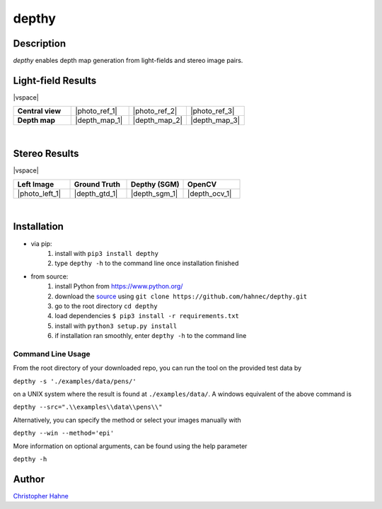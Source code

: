 ======
depthy
======

Description
-----------

*depthy* enables depth map generation from light-fields and stereo image pairs.

|release| |license| |build_github| |coverage| |pypi_total| |pypi|

Light-field Results
-------------------

|vspace|

.. list-table::
   :widths: 8 8 8 8
   :header-rows: 0
   :stub-columns: 1

   * - Central view
     - |photo_ref_1|
     - |photo_ref_2|
     - |photo_ref_3|
   * - Depth map
     - |depth_map_1|
     - |depth_map_2|
     - |depth_map_3|

|

Stereo Results
--------------

|vspace|

.. list-table::
   :widths: 8 8 8 8
   :header-rows: 1
   :stub-columns: 0

   * - Left Image
     - Ground Truth
     - Depthy (SGM)
     - OpenCV
   * - |photo_left_1|
     - |depth_gtd_1|
     - |depth_sgm_1|
     - |depth_ocv_1|

|

Installation
------------

* via pip:
    1. install with ``pip3 install depthy``
    2. type ``depthy -h`` to the command line once installation finished

* from source:
    1. install Python from https://www.python.org/
    2. download the source_ using ``git clone https://github.com/hahnec/depthy.git``
    3. go to the root directory ``cd depthy``
    4. load dependencies ``$ pip3 install -r requirements.txt``
    5. install with ``python3 setup.py install``
    6. if installation ran smoothly, enter ``depthy -h`` to the command line

Command Line Usage
==================

From the root directory of your downloaded repo, you can run the tool on the provided test data by

``depthy -s './examples/data/pens/'``

on a UNIX system where the result is found at ``./examples/data/``. A windows equivalent of the above command is

``depthy --src=".\\examples\\data\\pens\\"``

Alternatively, you can specify the method or select your images manually with

``depthy --win --method='epi'``

More information on optional arguments, can be found using the help parameter

``depthy -h``

Author
------

`Christopher Hahne <http://www.christopherhahne.de/>`__

.. Hyperlink aliases

.. _source: https://github.com/hahnec/depthy/archive/master.zip

.. |photo_ref_1| raw:: html

    <img src="https://raw.githubusercontent.com/hahnec/depthy/master/docs/img/pens_040.png" width="200px" max-width:"100%">

.. |photo_ref_2| raw:: html

    <img src="https://raw.githubusercontent.com/hahnec/depthy/master/docs/img/herbs_040.png" width="200px" max-width:"100%">

.. |photo_ref_3| raw:: html

    <img src="https://raw.githubusercontent.com/hahnec/depthy/master/docs/img/boxes_040.png" width="200px" max-width:"100%">

.. |depth_map_1| raw:: html

    <img src="https://raw.githubusercontent.com/hahnec/depthy/master/docs/img/pens.png" width="200px" max-width:"100%">

.. |depth_map_2| raw:: html

    <img src="https://raw.githubusercontent.com/hahnec/depthy/master/docs/img/herbs.png" width="200px" max-width:"100%">

.. |depth_map_3| raw:: html

    <img src="https://raw.githubusercontent.com/hahnec/depthy/master/docs/img/boxes.png" width="200px" max-width:"100%">

.. |photo_left_1| raw:: html

    <img src="https://raw.githubusercontent.com/hahnec/depthy/master/docs/img/im6.png" width="200px" max-width:"100%">

.. |depth_gtd_1| raw:: html

    <img src="https://raw.githubusercontent.com/hahnec/depthy/master/docs/img/disp6.png" width="200px" max-width:"100%">

.. |depth_sgm_1| raw:: html

    <img src="https://raw.githubusercontent.com/hahnec/depthy/master/docs/img/cones_sgm_l.png" width="200px" max-width:"100%">

.. |depth_ocv_1| raw:: html

    <img src="https://raw.githubusercontent.com/hahnec/depthy/master/docs/img/cones_ocv_l.png" width="200px" max-width:"100%">


.. |vspace| raw:: latex

   \vspace{1mm}

.. Image substitutions

.. |release| image:: https://img.shields.io/github/v/release/hahnec/depthy?style=square
    :target: https://github.com/hahnec/depthy/releases/
    :alt: Release

.. |license| image:: https://img.shields.io/badge/License-GPL%20v3.0-orange.svg?style=square
    :target: https://www.gnu.org/licenses/gpl-3.0.en.html
    :alt: License

.. |build_github| image:: https://img.shields.io/github/workflow/status/hahnec/depthy/Depthy's%20CI%20Pipeline/develop?style=square
    :target: https://github.com/hahnec/depthy/actions
    :alt: GitHub Workflow Status

.. |build_travis| image:: https://img.shields.io/travis/com/hahnec/depthy?style=square
    :target: https://travis-ci.com/github/hahnec/depthy
    :alt: Travis CI Status

.. |coverage| image:: https://img.shields.io/coveralls/github/hahnec/depthy?style=square
    :target: https://coveralls.io/github/hahnec/depthy
    :alt: Coveralls Status

.. |pypi| image:: https://img.shields.io/pypi/dm/depthy?label=PyPI%20downloads&style=square
    :target: https://pypi.org/project/depthy/
    :alt: PyPI Downloads

.. |pypi_total| image:: https://pepy.tech/badge/depthy?style=flat-square
    :target: https://pepy.tech/project/depthy
    :alt: PyPi Dl2